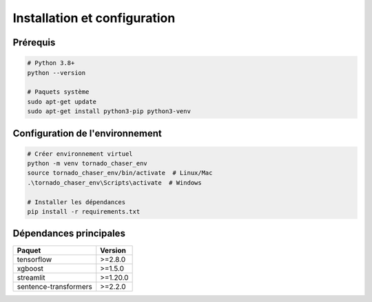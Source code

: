 Installation et configuration
=============================

Prérequis
---------

.. code-block:: bash

   # Python 3.8+
   python --version
   
   # Paquets système
   sudo apt-get update
   sudo apt-get install python3-pip python3-venv

Configuration de l'environnement
--------------------------------

.. code-block:: bash

   # Créer environnement virtuel
   python -m venv tornado_chaser_env
   source tornado_chaser_env/bin/activate  # Linux/Mac
   .\tornado_chaser_env\Scripts\activate  # Windows

   # Installer les dépendances
   pip install -r requirements.txt

Dépendances principales
-----------------------

.. list-table::
   :header-rows: 1
   
   * - Paquet
     - Version
   * - tensorflow
     - >=2.8.0
   * - xgboost
     - >=1.5.0
   * - streamlit
     - >=1.20.0
   * - sentence-transformers
     - >=2.2.0
     